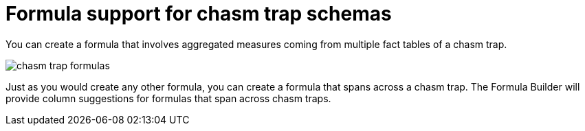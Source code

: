 = Formula support for chasm trap schemas
:last_updated: 11/15/2019
:permalink: /:collection/:path.html
:sidebar: mydoc_sidebar
:summary: Learn how to create a formula that spans a chasm trap.
:toc: false

You can create a formula that involves aggregated measures coming from multiple fact tables of a chasm trap.

image::chasm_trap_formulas.png[]

Just as you would create any other formula, you can create a formula that spans across a chasm trap.
The Formula Builder will provide column suggestions for formulas that span across chasm traps.
